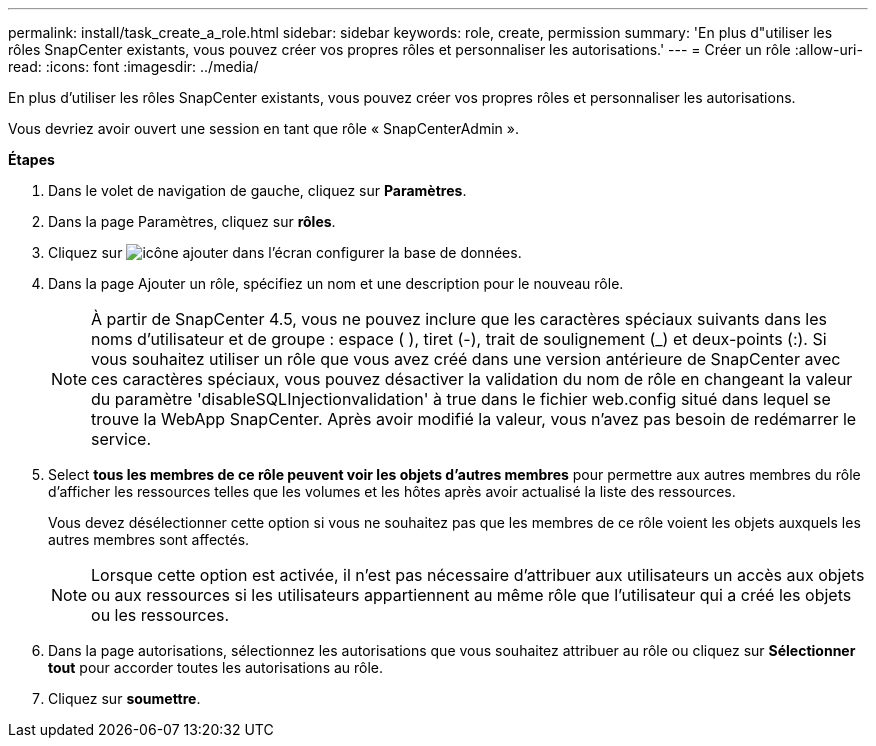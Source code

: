 ---
permalink: install/task_create_a_role.html 
sidebar: sidebar 
keywords: role, create, permission 
summary: 'En plus d"utiliser les rôles SnapCenter existants, vous pouvez créer vos propres rôles et personnaliser les autorisations.' 
---
= Créer un rôle
:allow-uri-read: 
:icons: font
:imagesdir: ../media/


[role="lead"]
En plus d'utiliser les rôles SnapCenter existants, vous pouvez créer vos propres rôles et personnaliser les autorisations.

Vous devriez avoir ouvert une session en tant que rôle « SnapCenterAdmin ».

*Étapes*

. Dans le volet de navigation de gauche, cliquez sur *Paramètres*.
. Dans la page Paramètres, cliquez sur *rôles*.
. Cliquez sur image:../media/add_icon_configure_database.gif["icône ajouter dans l'écran configurer la base de données"].
. Dans la page Ajouter un rôle, spécifiez un nom et une description pour le nouveau rôle.
+

NOTE: À partir de SnapCenter 4.5, vous ne pouvez inclure que les caractères spéciaux suivants dans les noms d'utilisateur et de groupe : espace ( ), tiret (-), trait de soulignement (_) et deux-points (:). Si vous souhaitez utiliser un rôle que vous avez créé dans une version antérieure de SnapCenter avec ces caractères spéciaux, vous pouvez désactiver la validation du nom de rôle en changeant la valeur du paramètre 'disableSQLInjectionvalidation' à true dans le fichier web.config situé dans lequel se trouve la WebApp SnapCenter. Après avoir modifié la valeur, vous n'avez pas besoin de redémarrer le service.

. Select *tous les membres de ce rôle peuvent voir les objets d'autres membres* pour permettre aux autres membres du rôle d'afficher les ressources telles que les volumes et les hôtes après avoir actualisé la liste des ressources.
+
Vous devez désélectionner cette option si vous ne souhaitez pas que les membres de ce rôle voient les objets auxquels les autres membres sont affectés.

+

NOTE: Lorsque cette option est activée, il n'est pas nécessaire d'attribuer aux utilisateurs un accès aux objets ou aux ressources si les utilisateurs appartiennent au même rôle que l'utilisateur qui a créé les objets ou les ressources.

. Dans la page autorisations, sélectionnez les autorisations que vous souhaitez attribuer au rôle ou cliquez sur *Sélectionner tout* pour accorder toutes les autorisations au rôle.
. Cliquez sur *soumettre*.

